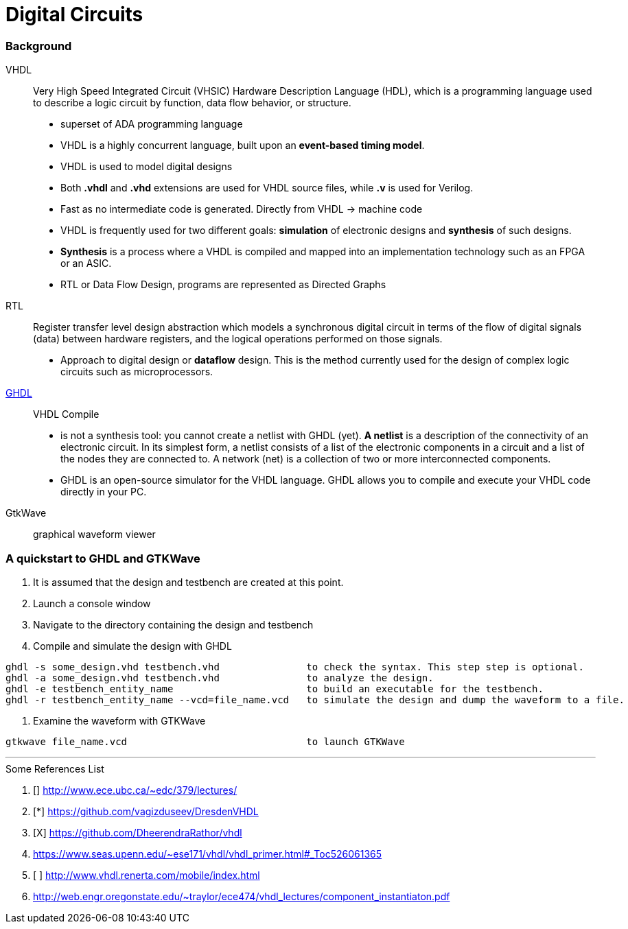 = Digital Circuits

=== Background

VHDL:: Very High Speed Integrated Circuit (VHSIC) Hardware Description Language (HDL), which is a programming language used to describe a logic circuit by function, data flow behavior, or structure.
- superset of ADA programming language
- VHDL is a highly concurrent language, built upon an *event-based timing model*.
- VHDL is used to model digital designs
- Both *.vhdl* and *.vhd* extensions are used for VHDL source files, while *.v* is used for Verilog.
- Fast as no intermediate code is generated. Directly from VHDL -> machine code
- VHDL is frequently used for two different goals: *simulation* of electronic designs and *synthesis* of such designs.
- *Synthesis* is a process where a VHDL is compiled and mapped into an implementation technology such as an FPGA or an ASIC.
- RTL or Data Flow Design, programs are represented as Directed Graphs

RTL:: Register transfer level design abstraction which models a synchronous digital circuit in terms of the flow of digital signals (data) between hardware registers, and the logical operations performed on those signals.
- Approach to digital design  or *dataflow* design. This is the method currently used for the design of complex logic circuits such as microprocessors.

https://ghdl.readthedocs.io/en/latest/[GHDL]:: VHDL Compile
- is not a synthesis tool: you cannot create a netlist with GHDL (yet). *A netlist* is a description of the connectivity of an electronic circuit. In its simplest form, a netlist consists of a list of the electronic components in a circuit and a list of the nodes they are connected to. A network (net) is a collection of two or more interconnected components.
- GHDL is an open-source simulator for the VHDL language. GHDL allows you to compile and execute your VHDL code directly in your PC.

GtkWave::  graphical waveform viewer


=== A quickstart to GHDL and GTKWave

0. It is assumed that the design and testbench are created at this point.
1. Launch a console window
2. Navigate to the directory containing the design and testbench
3. Compile and simulate the design with GHDL
----
ghdl -s some_design.vhd testbench.vhd               to check the syntax. This step step is optional.
ghdl -a some_design.vhd testbench.vhd               to analyze the design.
ghdl -e testbench_entity_name                       to build an executable for the testbench.
ghdl -r testbench_entity_name --vcd=file_name.vcd   to simulate the design and dump the waveform to a file.
----
4. Examine the waveform with GTKWave
----
gtkwave file_name.vcd                               to launch GTKWave
----

'''
[To go through]
====
.Some References List
. [] http://www.ece.ubc.ca/~edc/379/lectures/
. [*] https://github.com/vagizduseev/DresdenVHDL
. [X] https://github.com/DheerendraRathor/vhdl
. https://www.seas.upenn.edu/~ese171/vhdl/vhdl_primer.html#_Toc526061365
. [ ] http://www.vhdl.renerta.com/mobile/index.html
. http://web.engr.oregonstate.edu/~traylor/ece474/vhdl_lectures/component_instantiaton.pdf
====  
